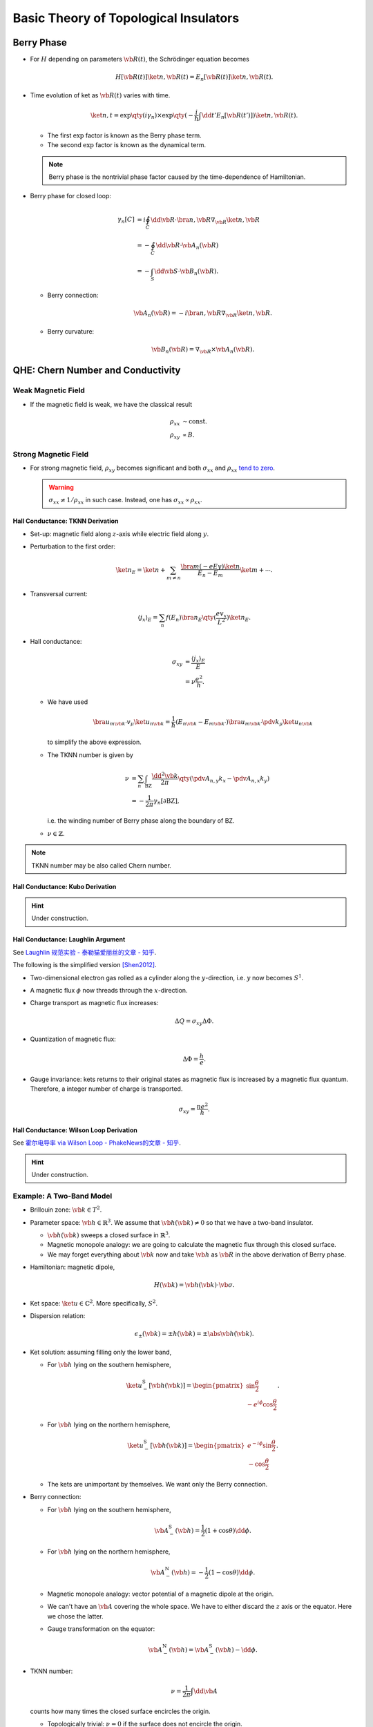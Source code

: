 Basic Theory of Topological Insulators
==========================================

.. role:: text-muted

.. rst-class:: text-right text-muted

    とあるトポロジカルインデックス

Berry Phase
----------------

* For :math:`H` depending on parameters :math:`\vb{R}(t)`, the Schrödinger equation becomes

  .. math::
      H[\vb{R}(t)]\ket{n,\vb{R}(t)} = E_n[\vb{R}(t)]\ket{n,\vb{R}(t)}.
* Time evolution of ket as :math:`\vb{R}(t)` varies with time.

  .. math::
      \ket{n,t} = \exp\qty(i \gamma_n) \times \exp\qty({-\frac{i}{\hbar} \int \dd{t'} E_n[\vb{R}(t')]}) \ket{n,\vb{R}(t)}.
  * The first :math:`\exp` factor is known as the Berry phase term.
  * The second :math:`\exp` factor is known as the dynamical term.
  .. note::
      Berry phase is the nontrivial phase factor caused by the time-dependence of Hamiltonian.
* Berry phase for closed loop:

  .. math::
      \gamma_n[C] &= i \oint_C \dd{\vb{R}} \cdot \bra{n,\vb{R}} \nabla_{\vb{R}} \ket{n,\vb{R}} \\
      &= -\oint_C \dd{\vb{R}}\cdot \vb{A}_n(\vb{R}) \\
      &= -\int_S \dd{\vb{S}} \cdot \vb{B}_n(\vb{R}).
  * Berry connection:
    
    .. math::
        \vb{A}_n(\vb{R}) = -i \bra{n,\vb{R}} \nabla_{\vb{R}} \ket{n,\vb{R}}.
  * Berry curvature:

    .. math::
        \vb{B}_n(\vb{R}) = \nabla_{\vb{R}} \times \vb{A}_n(\vb{R}).

QHE: Chern Number and Conductivity
--------

.. image:: https://badgen.net/badge/TRS/broken/red
.. image:: https://badgen.net/badge/Dimension/2D/purple

.. raw:: html

    <video style="width: 100%; max-width: 360px;" class="block-center" controls>
        <source src="https://zchen.xyz/QuantumHallEffectExplanationWithLandauLevels.ogv" type="video/ogg">
        Your browser does not support the video tag.
    </video>

.. rst-class:: text-center

    From `Wikipedia: Quantum Hall Effect <https://en.wikipedia.org/wiki/Quantum_Hall_effect#Integer_quantum_Hall_effect>`_

Weak Magnetic Field
^^^^^^^^^^^^^^^^^^^^^^^

* If the magnetic field is weak, we have the classical result
  
  .. math::
      \rho_{xx} &\sim \mathrm{const}. \\
      \rho_{xy} &\propto B.

Strong Magnetic Field
^^^^^^^^^^^^^^^^^^^^^^^^^^

* For strong magnetic field, :math:`\rho_{xy}` becomes significant and both :math:`\sigma_{xx}` and :math:`\rho_{xx}` `tend to zero <https://en.wikipedia.org/wiki/Quantum_Hall_effect#Longitudinal_resistivity>`_.

  .. warning::
      :math:`\sigma_{xx} \neq 1/\rho_{xx}` in such case. Instead, one has :math:`\sigma_{xx} \propto \rho_{xx}`.

Hall Conductance: TKNN Derivation
""""""""""""""""""""""""""""""""""

* Set-up: magnetic field along :math:`z`-axis while electric field along :math:`y`.
* Perturbation to the first order:

  .. math::
      \ket{n}_E = \ket{n} + \sum_{m \neq n} \frac{\bra{m} (-eEy) \ket{n}}{E_n - E_m} \ket{m} + \cdots.
* Transversal current:

  .. math::
      \langle j_x \rangle_E = \sum_n f(E_n) \bra{n}_E \qty(\frac{e v_x}{L^2}) \ket{n}_E.
* Hall conductance:

  .. math::
      \sigma_{xy} &= \frac{\langle j_x \rangle_E}{E} \\
      &= \nu \frac{e^2}{h}.
  * We have used

    .. math::
        \bra{u_{m \vb{k}'}} v_\mu \ket{u_{n\vb{k}}} = \frac{1}{\hbar} (E_{n\vb{k}} - E_{m\vb{k}'}) \bra{u_{m \vb{k}'}} \pdv{}{k_\mu} \ket{u_{n\vb{k}}}
    to simplify the above expression.
  * The TKNN number is given by

    .. math::
        \nu &= \sum_n \int_{\mathrm{BZ}} \frac{\dd{^2 \vb{k}}}{2\pi} \qty(\pdv{A_{n,y}}{k_x} - \pdv{A_{n,x}}{k_y}) \\
        &= -\frac{1}{2\pi} \gamma_n[\partial \mathrm{BZ}],
    i.e. the winding number of Berry phase along the boundary of BZ.
  * :math:`\nu \in \mathbb{Z}`.

.. note::
    TKNN number may be also called Chern number.

Hall Conductance: Kubo Derivation
""""""""""""""""""""""""""""""""""""""

.. hint::
    Under construction.

Hall Conductance: Laughlin Argument
""""""""""""""""""""""""""""""""""""""

See `Laughlin 规范实验 - 泰勒猫爱丽丝的文章 - 知乎 <https://zhuanlan.zhihu.com/p/370033031>`_.

The following is the simplified version [Shen2012]_.

* Two-dimensional electron gas rolled as a cylinder along the :math:`y`-direction, i.e. :math:`y` now becomes :math:`S^1`.
* A magnetic flux :math:`\phi` now threads through the :math:`x`-direction.
* Charge transport as magnetic flux increases:

  .. math::
      \Delta Q = \sigma_{xy} \Delta \Phi.
* Quantization of magnetic flux:

  .. math::
      \Delta \Phi = \frac{h}{e}.
* Gauge invariance: kets returns to their original states as magnetic flux is increased by a magnetic flux quantum. Therefore, a integer number of charge is transported.

  .. math::
      \sigma_{xy} = \frac{n e^2}{h}.

Hall Conductance: Wilson Loop Derivation
""""""""""""""""""""""""""""""""""""""""""

See `霍尔电导率 via Wilson Loop - PhakeNews的文章 - 知乎 <https://zhuanlan.zhihu.com/p/34715681>`_.

.. hint::
    Under construction.

Example: A Two-Band Model
^^^^^^^^^^^^^^^^^^^^^^^^^^^^^^

* Brillouin zone: :math:`\vb{k} \in T^2`.
* Parameter space: :math:`\vb{h} \in \mathbb{R}^3`. We assume that :math:`\vb{h}(\vb{k}) \neq 0` so that we have a two-band insulator.

  * :math:`\vb{h}(\vb{k})` sweeps a closed surface in :math:`\mathbb{R}^3`.
  * Magnetic monopole analogy: we are going to calculate the magnetic flux through this closed surface.
  * We may forget everything about :math:`\vb{k}` now and take :math:`\vb{h}` as :math:`\vb{R}` in the above derivation of Berry phase.
* Hamiltonian: magnetic dipole,

  .. math::
      H(\vb{k}) = \vb{h}(\vb{k}) \cdot \vb{\sigma}.
* Ket space: :math:`\ket{u} \in \mathbb{C}^2`. More specifically, :math:`S^2`.
* Dispersion relation:

  .. math::
      \epsilon_{\pm}(\vb{k}) = \pm h(\vb{k}) = \pm \abs{\vb{h}(\vb{k})}.
* Ket solution: assuming filling only the lower band,

  * For :math:`\vb{h}` lying on the southern hemisphere,

    .. math::
        \ket{u_-^{\mathrm{S}}[\vb{h}(\vb{k})]} = \begin{pmatrix} \sin \frac{\theta}{2} \\ -e^{i\phi} \cos \frac{\theta}{2} \end{pmatrix}.
  * For :math:`\vb{h}` lying on the northern hemisphere,

    .. math::
        \ket{u_-^{\mathrm{S}}[\vb{h}(\vb{k})]} = \begin{pmatrix} e^{-i\phi} \sin \frac{\theta}{2} \\ -\cos \frac{\theta}{2} \end{pmatrix}.
  * The kets are unimportant by themselves. We want only the Berry connection.
* Berry connection:

  * For :math:`\vb{h}` lying on the southern hemisphere,

    .. math::
        \vb{A}^{\mathrm{S}}_-(\vb{h}) = \frac{1}{2}(1+\cos\theta) \dd{\phi}.
  * For :math:`\vb{h}` lying on the northern hemisphere,

    .. math::
        \vb{A}^{\mathrm{N}}_-(\vb{h}) = -\frac{1}{2}(1-\cos\theta) \dd{\phi}.
  * Magnetic monopole analogy: vector potential of a magnetic dipole at the origin.
  * We can't have an :math:`\vb{A}` covering the whole space. We have to either discard the :math:`z` axis or the equator. Here we chose the latter.
  * Gauge transformation on the equator:

    .. math::
        \vb{A}^{\mathrm{N}}_-(\vb{h}) = \vb{A}^{\mathrm{S}}_-(\vb{h}) - \dd{\phi}.
* TKNN number:

  .. math::
      \nu = \frac{1}{2\pi} \int \dd{\vb{A}}
  counts how many times the closed surface encircles the origin.

  * Topologically trivial: :math:`\nu = 0` if the surface does not encircle the origin.
  * Topologically nontrivial: :math:`\nu \neq 0` if the surface does encircle the origin.

Pump: ℤ₂ Index and Polarization
-------------------------------------

.. image:: https://badgen.net/badge/TRS/partial/yellow
.. image:: https://badgen.net/badge/Dimension/1+1D/purple

Polarization and Time-Reversal Polarization
^^^^^^^^^^^^^^^^^^^^^^^^^^^^^^^^^^^^^^^^^^^^^^^^^^

* We define
  
  .. math::
      w_{\alpha\beta}(\vb{k}) = \bra{u_{\alpha,-\vb{k}}} \Theta \ket{u_{\beta,\vb{k}}},
  where :math:`\alpha` and :math:`\beta` are indices of bands.

  * :math:`w` relates time-reversal pairs.
  
    .. math::
        \ket{u_{\alpha,-\vb{k}}} = \sum_{\beta} w^*_{\alpha\beta}(\vb{k}) \Theta \ket{u_{\beta,\vb{k}}}.

  * :math:`w` is unitary.
  
    .. math::
        \sum_{\alpha} w^\dagger_{\gamma\alpha}(\vb{k}) w_{\alpha\beta}(\vb{k}) = \delta_{\beta\gamma}.

  * :math:`w` satisfies
  
    .. math::
        w_{\beta\alpha}(-\vb{k}) = -w_{\alpha\beta}(\vb{k}).

  * :math:`w` is antisymmetric at TRIMs.

    .. math::
        w_{\beta\alpha}(-\vb{\Lambda}) = -w_{\alpha\beta}(\vb{\Lambda}).
* Berry connection matrix
  
  .. math::
      \vb{a}_{\alpha\beta}(\vb{k}) = -i \bra{u_{\alpha,\vb{k}}} \nabla_{\vb{k}} \ket{u_{\beta,\vb{k}}}.
  
  * :math:`\vb{a}` at time-reversal momentum pairs:
    
    .. math::
      \vb{a}(-\vb{k}) &= w(\vb{k}) \vb{a}^*(\vb{k}) w^\dagger(\vb{k}) + iw(\vb{k}) \nabla_{\vb{k}} w^\dagger(\vb{k}), \\
      \tr[\vb{a}(\vb{k})] &= \tr[\vb{a}(-\vb{k})] + i\tr[w^\dagger(\vb{k}) \nabla_{\vb{k}} w(\vb{k})].
      :label: eq_a_time_reversal_w
* Wannier function: of a certain band,
  
  .. math::
      \ket{R} = \sum_{k=-\pi}^\pi \frac{e^{ik(x-R)}}{\sqrt{L}} \ket{u_k}.
* Polarization: of a certain band,
  
  .. math::
      P_\rho = -\bra{R=0} x \ket{R=0}.

  * Polarization given by Berry connection:
    
    .. math::
        P_\rho = -\frac{1}{L} \sum_{k=-\pi}^\pi \bra{u_k} i\pdv{}{k} \ket{u_k} = \int_{-\pi}^\pi \frac{\dd{k}}{2\pi} a(k).
* Time-Reversal Polarization: of a time-reversal pair,
  
  .. math::
      P_\theta = P_1 - P_2 = 2P_1 - P_\rho,
  where

  .. math::
      P_i &= \int_{-\pi}^\pi \frac{\dd{k}}{2\pi} a_{ii(k)}, \\
      P_\rho &= P_1 + P_2.

Spin Pump: ℤ₂ Index and Time-Reversal Polarization
""""""""""""""""""""""""""""""""""""""""""""""

* The Hamiltonian satisfies
  
  .. math::
      H[t + T] &= H[T], \\
      H[-t] &= \Theta H[t] \Theta^{-1}.
* At :math:`t=0` and :math:`t=T/2`, the Hamiltonian is time-reversal invariant. Therefore,

  .. math::
      \Theta \ket{u_2(k)} &= e^{-i\chi(k)} \ket{u_1(-k)}, \\
      \Theta \ket{u_1(k)} &= -e^{-i\chi(-k)} \ket{u_2(-k)}. \\
      w(k) &= \begin{pmatrix} 0 & e^{-i\chi(k)} \\ -e^{-i\chi(-k)} & 0 \end{pmatrix}, \\
      a_{11}(-k) &= a_{22}(k) - \pdv{}{k} \chi(k).

  .. note::
      The relation between :math:`a_{11}` and :math:`a_{22}` does not hold if TRS is broken.
* Time-reversal polarization: with :eq:`eq_a_time_reversal_w`,
  
  .. math::
      P_\theta &= \int_{0}^{\pi} \frac{\dd{k}}{2\pi} [A(k) - A(-k)] - \frac{i}{\pi} \log \frac{w_{12}(\pi)}{w_{12}(0)} \\
      &= \frac{i}{\pi} \cdot \frac{1}{2} \log \frac{\det[w(\pi)]}{\det[w(0)]} - \frac{i}{\pi} \log \frac{w_{12}(\pi)}{w_{12}(0)} \\
      &= \frac{1}{i\pi} \log \qty(\frac{\sqrt{w_{12}(0)^2}}{w_{12}(0)} \cdot \frac{w_{12}(\pi)}{\sqrt{w_{12}(\pi)^2}}).
* Spin transport in a half-period:

  .. math::
      \Delta = \abs{P_\theta(T/2) - P_\theta(0)}.

  * :math:`\Delta` as :math:`\mathbb{Z}_2` index:
    
    .. math::
        (-1)^\Delta = \prod_{i=1}^4 \frac{w_{12}(\Lambda_i)}{\sqrt{w_{12}(\Lambda_i)^2}},

    where :math:`\Lambda_i` are TRIMs (:math:`T` plays the role of :math:`k_y` here since they are both :math:`S^1`)

    .. math::
        \Lambda_1 &= (k=0, t=0), \\
        \Lambda_2 &= (k=\pi, t=0), \\
        \Lambda_3 &= (k=0, t=T/2), \\
        \Lambda_4 &= (k=\pi, t=T/2).
    
    .. note::
      :math:`\Delta \neq 0` indicates that the system is topologically nontrivial. The Kramers pair at :math:`t=0` and :math:`t=T/2` are given by different electron pairs.
* :math:`\mathbb{Z}_2` index of multi-band systems:
  
  .. math::
      (-1)^\nu = \prod_{i=1}^4 \frac{\operatorname{Pf}[w(\Lambda_i)]}{\sqrt{\det[w(\Lambda_i)]}}.

ℤ₂ Index via Wilson Loop
^^^^^^^^^^^^^^^^^^^^^^^^^^^^^

See `凝聚态中的拓扑（四）：从TKNN到Z2拓扑绝缘体 - 中科院物理所的文章 - 知乎 <https://zhuanlan.zhihu.com/p/23828586>`_.

* At given :math:`k_y`, we define
  
  .. math::
      \hat{W} = \hat{A}_{12} \hat{A}_{23} \cdots \hat{A}_{N-1,N} \hat{A}_{N1},
  where

  .. math::
      \qty(\hat{A}_{ij})_{nm} &= \bra{\phi_{\vb{k}_i,n}} \ket{\phi_{\vb{k}_j,m}}, \\
      \vb{k}_i &= (k_{x,i}, k_y),
  and :math:`k_{x,i}` devides :math:`(-\pi,\pi)` into :math:`N` intervals.
* :math:`\hat{W} \in \mathrm{U}(2)` and therefore takes the form
  
  .. math::
      \hat{W} = z\hat{W}_0
  where :math:`z\in \mathrm{U}(1)` and :math:`\hat{W}_0 \in \mathrm{SU}(2)`.
* :math:`\hat{W}_0` takes eigenvalues :math:`e^{\pm i\Theta}`.
* At :math:`k_y = 0,\pi`, TRS guarantees either :math:`e^{\pm i \Theta} = 1` or :math:`e^{\pm i \Theta} = -1`.
* As we travel from :math:`k_y = 0` to :math:`k_y = \pi`, :math:`e^{\pm i \Theta}` draws a closed loop on the cylinder :math:`(0,\pi) \times \mathrm{U}(1)`. The winding number :math:`\nu` is the :math:`\mathbb{Z}_2` index.

.. warning::
    It may seem that :math:`\hat{W} \equiv \mathbb{1}`. However, as we demand that :math:`\hat{A}_{ij} \approx \mathbb{1}`, :math:`\hat{W}` could be nontrivial. For example, if each :math:`k\in (-\pi,\pi)` is associated with two orthonormal eigenvectors in :math:`\mathbb{R}^2` given by rotating :math:`(\hat{\vb{x}}, \hat{\vb{y}})` by :math:`k/2` radian, then :math:`\hat{W} = -\mathbb{1}`.


Three-Dimensional Topological Insulators With Time-Reversal Invariance: ℤ₂ Index and Edge States
------------------------------------------------------------------------------------------------------

Three-Dimensional ℤ₂ Index
^^^^^^^^^^^^^^^^^^^^^^^^^^^^^^^

.. rst-class:: text-muted

    I could tell if it is a TI with these 4 bits.

* The :math:`\mathbb{Z}_2` index of three-dimensional topological insulators are denoted as
  
  .. math::
      (\nu_0; \nu_1 \nu_2 \nu_3),

  where

  .. math::
      (-1)^{\nu_0} &= \prod_{n_j = 0,\pi} \delta(\Lambda_{n_1, n_2, n_3}), \\
      (-1)^{\nu_i} &= \prod_{\substack{n_i = \pi \\ n_{j\neq i} = 0}} \delta(\Lambda_{n_1, n_2, n_3}), \\
      \delta(\Lambda_i) &= \frac{\operatorname{Pf}[w(\Lambda_i)]}{\sqrt{\det[w(\Lambda_i)]}}.
* The index :math:`\nu_z` equals to the :math:`\mathbb{Z}_2` index of the two-dimensional system on :math:`k_z = \pi`.

  * In this two-dimensional subsystem, we may let :math:`k_y` play the role of :math:`t` in the spin pump.
  * If :math:`\nu_z \neq 0`, there is a recombination of Kramers pairs as we move from :math:`k_y = 0` to :math:`k_y = \pi`.
  * Such recombination guarantees the existence of surface states.
* Strong TI: :math:`\nu_0 = 1`.
* Weak TI: :math:`\nu_0 = 0` while :math:`\nu_i = 1` for some :math:`i`.

Inversion Symmetry
^^^^^^^^^^^^^^^^^^^^^^

.. rst-class:: text-muted

    Keeping track of complex phases? That's too complex!

* Define

  .. math::
      \vb{a}^c(\vb{k}) = \tr [\vb{a}(\vb{k})] \in \mathbb{R}^3.

* Berry curvature:

  .. math::
      F(\vb{k}) = \nabla_{\vb{k}} \times \vb{a}^c(\vb{k}).

  * Berry curvature with symmetry:
  
    .. math::
        \mathrm{TRS} &\Rightarrow F(-\vb{k}) = -F(\vb{k}), \\
        \mathrm{Inversion\ Symmetry} &\Rightarrow F(-\vb{k}) = +F(\vb{k}).

  * When both TRS and inversion symmetry are present,
    
    .. math::
        F(\vb{k}) \equiv 0
    and therefore there exists a gauge such that

    .. math::
        \vb{a}(\vb{k}) = 0.

* We define
  
  .. math::
      v_{\alpha\beta}(\vb{k}) = \bra{u_{\alpha,\vb{k}}} \Pi \Theta \ket{u_{\beta,\vb{k}}},
  where :math:`\alpha` and :math:`\beta` are indices of bands.

  * :math:`w` is unitary.
  
    .. math::
        \sum_{\alpha} v^\dagger_{\gamma\alpha}(\vb{k}) v_{\alpha\beta}(\vb{k}) = \delta_{\beta\gamma}.

  * :math:`v` is anti-symmetric:
  
    .. math::
        v_{\alpha\beta} = -v_{\beta\alpha}.

* :math:`\vb{a}^c` given by :math:`v`:

  .. math::
      \vb{a}^c(\vb{k}) &= \frac{i}{2} \tr\qty[v^\dagger \nabla_{\vb{k}} v] \\
      &= i \nabla_{\vb{k}} \log \operatorname{Pf}[v(\vb{k})].

  * Since :math:`\vb{a}^c \equiv 0`, we have

    .. math::
        \operatorname{Pf}[v(\vb{k})] \equiv 1.

* We extract the parity of occupied states at each TRIM:

  .. math::
      \Pi \ket{\psi_\alpha(\Lambda_i)} = \xi_\alpha(\Lambda_i) \ket{\psi_\alpha(\Lambda_i)}.

* :math:`w` given by :math:`v`:

  .. math::
      w_{\alpha\beta}(\Lambda_i) = \xi_\alpha(\Lambda_i) v_{\alpha\beta}(\Lambda_i).

  * Therefore,
    
    .. math::
        \delta(\Lambda_i) = \prod_{n=1}^N \xi_{2n}(\Lambda_i).

* :math:`\mathbb{Z}_2` index given by parity:

  .. math::
      (-1)^\nu = \prod_{i=1}^4 \prod_{n=1}^N \xi_{2n}(\Lambda_i).
  
  .. note::
      We need an odd number of points of odd parity in the :math:`4N` :math:`\xi_{2n}`'s to have a nontrivial topology.

Remark: Why Does TRS Matter?
--------------------------------

| 『... それ以前は, トポロジカル相の実現には時間反転対称性の破れが必須だと一般に考えられていた...
| そのため,　時間反転対称性を保った絶縁体でも非自明なトポロジーを持ち得るという発見が, それまでの常識を覆すものだった.
| ただ残念なことに, 現実のグラフェンにおいてはスピン軌道相互作用が非常に弱いことがわかっており, Kane-Mele理論の帰結としての量子スピンホル効果を実験的に確認することは困難だった.』

Glossary
-----------

.. glossary::
    QHE/量子ホール効果/量子霍尔效应
        A quantized version of the Hall effect which is observed in two-dimensional electron systems subjected to low temperatures and strong magnetic fields, in which the Hall resistance exhibits steps that take on the quantized values.

References
-------------

.. [Shen2012] `Topological Insulators <https://link.springer.com/book/10.1007/978-3-642-32858-9>`_
